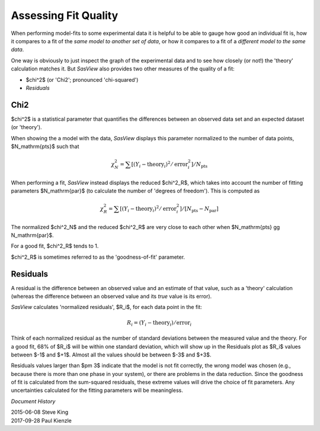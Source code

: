 .. residuals_help.rst


.. ZZZZZZZZZZZZZZZZZZZZZZZZZZZZZZZZZZZZZZZZZZZZZZZZZZZZZZZZZZZZZZZZZZZZZZZZZZZZZ

.. _Assessing_Fit_Quality:

Assessing Fit Quality
---------------------

When performing model-fits to some experimental data it is helpful to be able to
gauge how good an individual fit is, how it compares to a fit of the *same model*
*to another set of data*, or how it compares to a fit of a *different model to the*
*same data*.

One way is obviously to just inspect the graph of the experimental data and to
see how closely (or not!) the 'theory' calculation matches it. But *SasView*
also provides two other measures of the quality of a fit:

*  $\chi^2$ (or 'Chi2'; pronounced 'chi-squared')
*  *Residuals*

.. ZZZZZZZZZZZZZZZZZZZZZZZZZZZZZZZZZZZZZZZZZZZZZZZZZZZZZZZZZZZZZZZZZZZZZZZZZZZZZ

Chi2
^^^^

$\chi^2$ is a statistical parameter that quantifies the differences between
an observed data set and an expected dataset (or 'theory').

When showing the a model with the data, *SasView* displays this parameter
normalized to the number of data points, $N_\mathrm{pts}$ such that

.. math::

  \chi^2_N
  =  \sum[(Y_i - \mathrm{theory}_i)^2 / \mathrm{error}_i^2] / N_\mathrm{pts}

When performing a fit, *SasView* instead displays the reduced $\chi^2_R$,
which takes into account the number of fitting parameters $N_\mathrm{par}$
(to calculate the number of 'degrees of freedom'). This is computed as

.. math::

  \chi^2_R
  =  \sum[(Y_i - \mathrm{theory}_i)^2 / \mathrm{error}_i^2]
  / [N_\mathrm{pts} - N_\mathrm{par}]

The normalized $\chi^2_N$ and the reduced $\chi^2_R$ are very close to each
other when $N_\mathrm{pts} \gg N_\mathrm{par}$.

For a good fit, $\chi^2_R$ tends to 1.

$\chi^2_R$ is sometimes referred to as the 'goodness-of-fit' parameter.

.. ZZZZZZZZZZZZZZZZZZZZZZZZZZZZZZZZZZZZZZZZZZZZZZZZZZZZZZZZZZZZZZZZZZZZZZZZZZZZZ

Residuals
^^^^^^^^^

A residual is the difference between an observed value and an estimate of that
value, such as a 'theory' calculation (whereas the difference between an
observed value and its *true* value is its error).

*SasView* calculates 'normalized residuals', $R_i$, for each data point in the
fit:

.. math::

  R_i = (Y_i - \mathrm{theory}_i) / \mathrm{error}_i

Think of each normalized residual as the number of standard deviations
between the measured value and the theory.  For a good fit, 68% of $R_i$
will be within one standard deviation, which will show up in the Residuals
plot as $R_i$ values between $-1$ and $+1$.  Almost all the values should
be between $-3$ and $+3$.

Residuals values larger than $\pm 3$ indicate that the model
is not fit correctly, the wrong model was chosen (e.g., because there is
more than one phase in your system), or there are problems in
the data reduction.  Since the goodness of fit is calculated from the
sum-squared residuals, these extreme values will drive the choice of fit
parameters.  Any uncertainties calculated for the fitting parameters will
be meaningless.

.. ZZZZZZZZZZZZZZZZZZZZZZZZZZZZZZZZZZZZZZZZZZZZZZZZZZZZZZZZZZZZZZZZZZZZZZZZZZZZZ

*Document History*

| 2015-06-08 Steve King
| 2017-09-28 Paul Kienzle